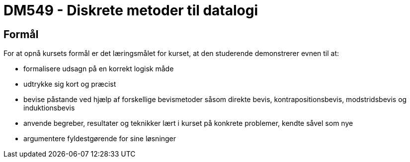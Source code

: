 # DM549 - Diskrete metoder til datalogi

## Formål
For at opnå kursets formål er det læringsmålet for kurset, at den studerende demonstrerer evnen til at:

 * formalisere udsagn på en korrekt logisk måde
 * udtrykke sig kort og præcist
 * bevise påstande ved hjælp af forskellige bevismetoder såsom direkte bevis, kontrapositionsbevis, modstridsbevis og induktionsbevis
 * anvende begreber, resultater og teknikker lært i kurset på konkrete problemer, kendte såvel som nye
 * argumentere fyldestgørende for sine løsninger
